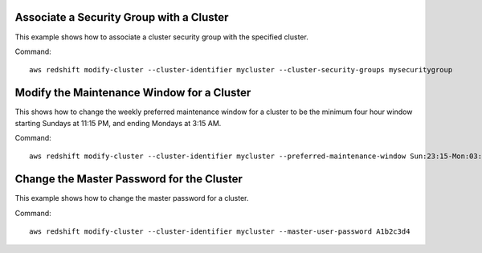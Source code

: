 Associate a Security Group with a Cluster
-----------------------------------------

This example shows how to associate a cluster security group with the specified cluster.

Command::

   aws redshift modify-cluster --cluster-identifier mycluster --cluster-security-groups mysecuritygroup


Modify the Maintenance Window for a Cluster
-------------------------------------------

This shows how to change the weekly preferred maintenance window for a cluster to be the minimum four hour window
starting Sundays at 11:15 PM, and ending Mondays at 3:15 AM.

Command::

   aws redshift modify-cluster --cluster-identifier mycluster --preferred-maintenance-window Sun:23:15-Mon:03:15

Change the Master Password for the Cluster
------------------------------------------

This example shows how to change the master password for a cluster.

Command::

   aws redshift modify-cluster --cluster-identifier mycluster --master-user-password A1b2c3d4


